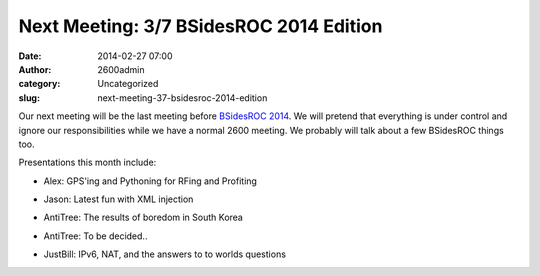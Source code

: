 Next Meeting: 3/7 BSidesROC 2014 Edition
########################################
:date: 2014-02-27 07:00
:author: 2600admin
:category: Uncategorized
:slug: next-meeting-37-bsidesroc-2014-edition


Our next meeting will be the last meeting before `BSidesROC
2014 <http://www.bsidesroc.com>`__. We will pretend that everything is
under control and ignore our responsibilities while we have a normal
2600 meeting. We probably will talk about a few BSidesROC things too.

Presentations this month include:

-  Alex: GPS'ing and Pythoning for RFing and Profiting
-  Jason: Latest fun with XML injection
-  AntiTree: The results of boredom in South Korea
-  AntiTree: To be decided..
-  JustBill: IPv6, NAT, and the answers to to worlds questions

   .. image:: images/2600_bsidesroc20141.png
